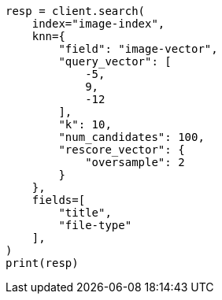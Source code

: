 // This file is autogenerated, DO NOT EDIT
// search/search-your-data/knn-search.asciidoc:1101

[source, python]
----
resp = client.search(
    index="image-index",
    knn={
        "field": "image-vector",
        "query_vector": [
            -5,
            9,
            -12
        ],
        "k": 10,
        "num_candidates": 100,
        "rescore_vector": {
            "oversample": 2
        }
    },
    fields=[
        "title",
        "file-type"
    ],
)
print(resp)
----
